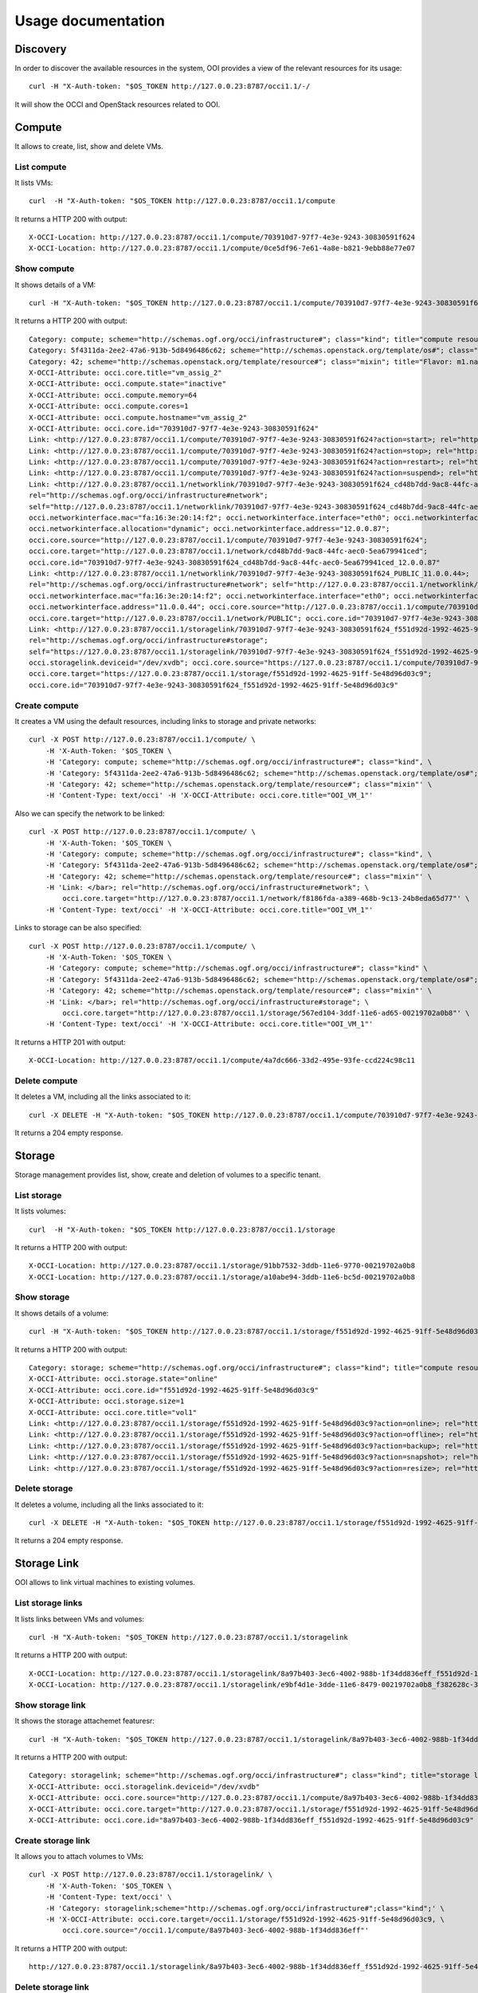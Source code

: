 Usage documentation
===================

Discovery
*********

In order to discover the available resources in the system, OOI provides a view
of the relevant resources for its usage::

    curl -H "X-Auth-token: "$OS_TOKEN http://127.0.0.23:8787/occi1.1/-/

It will show the OCCI and OpenStack resources related to OOI.


Compute
*******

It allows to create, list, show and delete VMs.

List compute
------------

It lists VMs::

    curl  -H "X-Auth-token: "$OS_TOKEN http://127.0.0.23:8787/occi1.1/compute

It returns a HTTP 200 with output::

    X-OCCI-Location: http://127.0.0.23:8787/occi1.1/compute/703910d7-97f7-4e3e-9243-30830591f624
    X-OCCI-Location: http://127.0.0.23:8787/occi1.1/compute/0ce5df96-7e61-4a8e-b821-9ebb88e77e07

Show compute
------------

It shows details of a VM::

    curl -H "X-Auth-token: "$OS_TOKEN http://127.0.0.23:8787/occi1.1/compute/703910d7-97f7-4e3e-9243-30830591f624

It returns a HTTP 200 with output::

    Category: compute; scheme="http://schemas.ogf.org/occi/infrastructure#"; class="kind"; title="compute resource"; rel="http://schemas.ogf.org/occi/core#resource"; location="http://127.0.0.23:8787/occi1.1/compute/"
    Category: 5f4311da-2ee2-47a6-913b-5d8496486c62; scheme="http://schemas.openstack.org/template/os#"; class="mixin"; title="cirros-0.3.4-x86_64-uec"; rel="http://schemas.ogf.org/occi/infrastructure#os_tpl"; location="http://127.0.0.23:8787/occi1.1/os_tpl/5f4311da-2ee2-47a6-913b-5d8496486c62"
    Category: 42; scheme="http://schemas.openstack.org/template/resource#"; class="mixin"; title="Flavor: m1.nano"; rel="http://schemas.ogf.org/occi/infrastructure#resource_tpl"; location="http://127.0.0.23:8787/occi1.1/resource_tpl/42"
    X-OCCI-Attribute: occi.core.title="vm_assig_2"
    X-OCCI-Attribute: occi.compute.state="inactive"
    X-OCCI-Attribute: occi.compute.memory=64
    X-OCCI-Attribute: occi.compute.cores=1
    X-OCCI-Attribute: occi.compute.hostname="vm_assig_2"
    X-OCCI-Attribute: occi.core.id="703910d7-97f7-4e3e-9243-30830591f624"
    Link: <http://127.0.0.23:8787/occi1.1/compute/703910d7-97f7-4e3e-9243-30830591f624?action=start>; rel="http://schemas.ogf.org/occi/infrastructure/compute/action#start"
    Link: <http://127.0.0.23:8787/occi1.1/compute/703910d7-97f7-4e3e-9243-30830591f624?action=stop>; rel="http://schemas.ogf.org/occi/infrastructure/compute/action#stop"
    Link: <http://127.0.0.23:8787/occi1.1/compute/703910d7-97f7-4e3e-9243-30830591f624?action=restart>; rel="http://schemas.ogf.org/occi/infrastructure/compute/action#restart"
    Link: <http://127.0.0.23:8787/occi1.1/compute/703910d7-97f7-4e3e-9243-30830591f624?action=suspend>; rel="http://schemas.ogf.org/occi/infrastructure/compute/action#suspend"
    Link: <http://127.0.0.23:8787/occi1.1/networklink/703910d7-97f7-4e3e-9243-30830591f624_cd48b7dd-9ac8-44fc-aec0-5ea679941ced_12.0.0.87>;
    rel="http://schemas.ogf.org/occi/infrastructure#network";
    self="http://127.0.0.23:8787/occi1.1/networklink/703910d7-97f7-4e3e-9243-30830591f624_cd48b7dd-9ac8-44fc-aec0-5ea679941ced_12.0.0.87";
    occi.networkinterface.mac="fa:16:3e:20:14:f2"; occi.networkinterface.interface="eth0"; occi.networkinterface.state="active";
    occi.networkinterface.allocation="dynamic"; occi.networkinterface.address="12.0.0.87";
    occi.core.source="http://127.0.0.23:8787/occi1.1/compute/703910d7-97f7-4e3e-9243-30830591f624";
    occi.core.target="http://127.0.0.23:8787/occi1.1/network/cd48b7dd-9ac8-44fc-aec0-5ea679941ced";
    occi.core.id="703910d7-97f7-4e3e-9243-30830591f624_cd48b7dd-9ac8-44fc-aec0-5ea679941ced_12.0.0.87"
    Link: <http://127.0.0.23:8787/occi1.1/networklink/703910d7-97f7-4e3e-9243-30830591f624_PUBLIC_11.0.0.44>;
    rel="http://schemas.ogf.org/occi/infrastructure#network"; self="http://127.0.0.23:8787/occi1.1/networklink/703910d7-97f7-4e3e-9243-30830591f624_PUBLIC_11.0.0.44";
    occi.networkinterface.mac="fa:16:3e:20:14:f2"; occi.networkinterface.interface="eth0"; occi.networkinterface.state="active"; occi.networkinterface.allocation="dynamic";
    occi.networkinterface.address="11.0.0.44"; occi.core.source="http://127.0.0.23:8787/occi1.1/compute/703910d7-97f7-4e3e-9243-30830591f624";
    occi.core.target="http://127.0.0.23:8787/occi1.1/network/PUBLIC"; occi.core.id="703910d7-97f7-4e3e-9243-30830591f624_PUBLIC_11.0.0.44"
    Link: <http://127.0.0.23:8787/occi1.1/storagelink/703910d7-97f7-4e3e-9243-30830591f624_f551d92d-1992-4625-91ff-5e48d96d03c9>;
    rel="http://schemas.ogf.org/occi/infrastructure#storage";
    self="https://127.0.0.23:8787/occi1.1/storagelink/703910d7-97f7-4e3e-9243-30830591f624_f551d92d-1992-4625-91ff-5e48d96d03c9";
    occi.storagelink.deviceid="/dev/xvdb"; occi.core.source="https://127.0.0.23:8787/occi1.1/compute/703910d7-97f7-4e3e-9243-30830591f624";
    occi.core.target="https://127.0.0.23:8787/occi1.1/storage/f551d92d-1992-4625-91ff-5e48d96d03c9";
    occi.core.id="703910d7-97f7-4e3e-9243-30830591f624_f551d92d-1992-4625-91ff-5e48d96d03c9"

Create compute
--------------

It creates a VM using the default resources, including links to storage and private networks::

    curl -X POST http://127.0.0.23:8787/occi1.1/compute/ \
        -H 'X-Auth-Token: '$OS_TOKEN \
        -H 'Category: compute; scheme="http://schemas.ogf.org/occi/infrastructure#"; class="kind", \
        -H 'Category: 5f4311da-2ee2-47a6-913b-5d8496486c62; scheme="http://schemas.openstack.org/template/os#"; class="mixin" \
        -H 'Category: 42; scheme="http://schemas.openstack.org/template/resource#"; class="mixin"' \
        -H 'Content-Type: text/occi' -H 'X-OCCI-Attribute: occi.core.title="OOI_VM_1"'

Also we can specify the network to be linked::

    curl -X POST http://127.0.0.23:8787/occi1.1/compute/ \
        -H 'X-Auth-Token: '$OS_TOKEN \
        -H 'Category: compute; scheme="http://schemas.ogf.org/occi/infrastructure#"; class="kind", \
        -H 'Category: 5f4311da-2ee2-47a6-913b-5d8496486c62; scheme="http://schemas.openstack.org/template/os#"; class="mixin" \
        -H 'Category: 42; scheme="http://schemas.openstack.org/template/resource#"; class="mixin"' \
        -H 'Link: </bar>; rel="http://schemas.ogf.org/occi/infrastructure#network"; \
            occi.core.target="http://127.0.0.23:8787/occi1.1/network/f8186fda-a389-468b-9c13-24b8eda65d77"' \
        -H 'Content-Type: text/occi' -H 'X-OCCI-Attribute: occi.core.title="OOI_VM_1"'

Links to storage can be also specified::

    curl -X POST http://127.0.0.23:8787/occi1.1/compute/ \
        -H 'X-Auth-Token: '$OS_TOKEN \
        -H 'Category: compute; scheme="http://schemas.ogf.org/occi/infrastructure#"; class="kind" \
        -H 'Category: 5f4311da-2ee2-47a6-913b-5d8496486c62; scheme="http://schemas.openstack.org/template/os#"; class="mixin" \
        -H 'Category: 42; scheme="http://schemas.openstack.org/template/resource#"; class="mixin"' \
        -H 'Link: </bar>; rel="http://schemas.ogf.org/occi/infrastructure#storage"; \
            occi.core.target="http://127.0.0.23:8787/occi1.1/storage/567ed104-3ddf-11e6-ad65-00219702a0b8"' \
        -H 'Content-Type: text/occi' -H 'X-OCCI-Attribute: occi.core.title="OOI_VM_1"'

It returns a HTTP 201 with output::

    X-OCCI-Location: http://127.0.0.23:8787/occi1.1/compute/4a7dc666-33d2-495e-93fe-ccd224c98c11

Delete compute
--------------

It deletes a VM, including all the links associated to it::

    curl -X DELETE -H "X-Auth-token: "$OS_TOKEN http://127.0.0.23:8787/occi1.1/compute/703910d7-97f7-4e3e-9243-30830591f624

It returns a 204 empty response.

Storage
*******

Storage management provides list, show, create and deletion of volumes to a
specific tenant.

List storage
------------

It lists volumes::

    curl  -H "X-Auth-token: "$OS_TOKEN http://127.0.0.23:8787/occi1.1/storage

It returns a HTTP 200 with output::

    X-OCCI-Location: http://127.0.0.23:8787/occi1.1/storage/91bb7532-3ddb-11e6-9770-00219702a0b8
    X-OCCI-Location: http://127.0.0.23:8787/occi1.1/storage/a10abe94-3ddb-11e6-bc5d-00219702a0b8

Show storage
------------

It shows details of a volume::

    curl -H "X-Auth-token: "$OS_TOKEN http://127.0.0.23:8787/occi1.1/storage/f551d92d-1992-4625-91ff-5e48d96d03c9

It returns a HTTP 200 with output::

    Category: storage; scheme="http://schemas.ogf.org/occi/infrastructure#"; class="kind"; title="compute resource"; rel="http://schemas.ogf.org/occi/core#resource"; location="http://127.0.0.23:8787/occi1.1/storage/"
    X-OCCI-Attribute: occi.storage.state="online"
    X-OCCI-Attribute: occi.core.id="f551d92d-1992-4625-91ff-5e48d96d03c9"
    X-OCCI-Attribute: occi.storage.size=1
    X-OCCI-Attribute: occi.core.title="vol1"
    Link: <http://127.0.0.23:8787/occi1.1/storage/f551d92d-1992-4625-91ff-5e48d96d03c9?action=online>; rel="http://schemas.ogf.org/occi/infrastructure/storage/action#online"
    Link: <http://127.0.0.23:8787/occi1.1/storage/f551d92d-1992-4625-91ff-5e48d96d03c9?action=offline>; rel="http://schemas.ogf.org/occi/infrastructure/storage/action#offline"
    Link: <http://127.0.0.23:8787/occi1.1/storage/f551d92d-1992-4625-91ff-5e48d96d03c9?action=backup>; rel="http://schemas.ogf.org/occi/infrastructure/storage/action#backup"
    Link: <http://127.0.0.23:8787/occi1.1/storage/f551d92d-1992-4625-91ff-5e48d96d03c9?action=snapshot>; rel="http://schemas.ogf.org/occi/infrastructure/storage/action#snapshot"
    Link: <http://127.0.0.23:8787/occi1.1/storage/f551d92d-1992-4625-91ff-5e48d96d03c9?action=resize>; rel="http://schemas.ogf.org/occi/infrastructure/storage/action#resize"

Delete storage
--------------

It deletes a volume, including all the links associated to it::

    curl -X DELETE -H "X-Auth-token: "$OS_TOKEN http://127.0.0.23:8787/occi1.1/storage/f551d92d-1992-4625-91ff-5e48d96d03c9

It returns a 204 empty response.

Storage Link
************

OOI allows to link virtual machines to existing volumes.

List storage links
------------------

It lists links between VMs and volumes::

    curl -H "X-Auth-token: "$OS_TOKEN http://127.0.0.23:8787/occi1.1/storagelink

It returns a HTTP 200 with output::

    X-OCCI-Location: http://127.0.0.23:8787/occi1.1/storagelink/8a97b403-3ec6-4002-988b-1f34dd836eff_f551d92d-1992-4625-91ff-5e48d96d03c9
    X-OCCI-Location: http://127.0.0.23:8787/occi1.1/storagelink/e9bf4d1e-3dde-11e6-8479-00219702a0b8_f382628c-3dde-11e6-9697-00219702a0b8

Show storage link
-----------------

It shows the storage attachemet featuresr::

    curl -H "X-Auth-token: "$OS_TOKEN http://127.0.0.23:8787/occi1.1/storagelink/8a97b403-3ec6-4002-988b-1f34dd836eff_f551d92d-1992-4625-91ff-5e48d96d03c9

It returns a HTTP 200 with output::

    Category: storagelink; scheme="http://schemas.ogf.org/occi/infrastructure#"; class="kind"; title="storage link resource"; rel="http://schemas.ogf.org/occi/core#link"; location="http://127.0.0.23:8787/occi1.1/storagelink/"
    X-OCCI-Attribute: occi.storagelink.deviceid="/dev/xvdb"
    X-OCCI-Attribute: occi.core.source="http://127.0.0.23:8787/occi1.1/compute/8a97b403-3ec6-4002-988b-1f34dd836eff"
    X-OCCI-Attribute: occi.core.target="http://127.0.0.23:8787/occi1.1/storage/f551d92d-1992-4625-91ff-5e48d96d03c9"
    X-OCCI-Attribute: occi.core.id="8a97b403-3ec6-4002-988b-1f34dd836eff_f551d92d-1992-4625-91ff-5e48d96d03c9"

Create storage link
-------------------

It allows you to attach volumes to VMs::

    curl -X POST http://127.0.0.23:8787/occi1.1/storagelink/ \
        -H 'X-Auth-Token: '$OS_TOKEN \
        -H 'Content-Type: text/occi' \
        -H 'Category: storagelink;scheme="http://schemas.ogf.org/occi/infrastructure#";class="kind";' \
        -H 'X-OCCI-Attribute: occi.core.target=/occi1.1/storage/f551d92d-1992-4625-91ff-5e48d96d03c9, \
            occi.core.source="/occi1.1/compute/8a97b403-3ec6-4002-988b-1f34dd836eff"'

It returns a HTTP 200 with output::

    http://127.0.0.23:8787/occi1.1/storagelink/8a97b403-3ec6-4002-988b-1f34dd836eff_f551d92d-1992-4625-91ff-5e48d96d03c9

Delete storage link
-------------------
It detaches a volume from VM::

    curl -X DELETE -H "X-Auth-token: "$OS_TOKEN http://127.0.0.23:8787/occi1.1/storagelink/8a97b403-3ec6-4002-988b-1f34dd836eff_f551d92d-1992-4625-91ff-5e48d96d03c9

It returns a 204 empty response.

Network
*******

Network management provides list, show, create and deletion of networks to a
specific tenant.

List networks
-------------

It lists all networks available for connecting virtual machines::

    curl -H "X-Auth-token: "$OS_TOKEN http://127.0.0.23:8787/occi1.1/network


It returns a HTTP 200 with output::

    X-OCCI-Location: http://127.0.0.23:8787/occi1.1/network/2c9868b4-f71a-45d2-ba8c-dbf42f0b3120
    X-OCCI-Location: http://127.0.0.23:8787/occi1.1/network/4213c7ef-68d4-42e8-a3cd-1c5bab3abe6
    X-OCCI-Location: http://127.0.0.23:8787/occi1.1/network/PUBLIC

Show network
------------

It shows the network features::

    curl -H "X-Auth-token: "$OS_TOKEN http://127.0.0.23:8787/occi1.1/network/b8a3d813-65da-4910-a80c-f97b4ba31fd4

It returns a HTTP 200 with output::

    Category: network; scheme="http://schemas.ogf.org/occi/infrastructure#"; class="kind"; title="network resource";
     rel="http://schemas.ogf.org/occi/core#resource"; location="http://127.0.0.23:8787/occi1.1/network/"
    Category: ipnetwork; scheme="http://schemas.ogf.org/occi/infrastructure/network#"; class="mixin";
     title="IP Networking Mixin"
    Category: osnetwork; scheme="http://schemas.openstack.org/infrastructure/network#"; class="mixin";
     title="openstack network"
    X-OCCI-Attribute: occi.network.address="20.0.0.0/24"
    X-OCCI-Attribute: occi.network.state="active"
    X-OCCI-Attribute: occi.core.title="CommandLineOCCI"
    X-OCCI-Attribute: occi.network.gateway="20.0.0.1"
    X-OCCI-Attribute: occi.core.id="4a7dc666-33d2-495e-93fe-ccd224c98c11"
    Link: <http://127.0.0.23:8787/occi1.1/network/4a7dc666-33d2-495e-93fe-ccd224c98c11?action=up>;
     rel="http://schemas.ogf.org/occi/infrastructure/network/action#up"
    Link: <http://127.0.0.23:8787/occi1.1/network/4a7dc666-33d2-495e-93fe-ccd224c98c11?action=down>;
    rel="http://schemas.ogf.org/occi/infrastructure/network/action#down"

Create network
--------------

It creates a network::

    curl -X POST http://127.0.0.23:8787/occi1.1/network/ \
        -H 'X-Auth-Token: '$OS_TOKEN \
        -H 'Category: network; scheme="http://schemas.ogf.org/occi/infrastructure#"; class="kind", \
            ipnetwork; scheme="http://schemas.ogf.org/occi/infrastructure/network#"; class="mixin"' \
        -H 'Content-Type: text/occi' \
        -H 'X-OCCI-Attribute: occi.core.title="OCCI_NET", occi.network.address="15.0.0.0/24"'

It returns a HTTP 201 with output::

    X-OCCI-Location: http://127.0.0.23:8787/occi1.1/network/4a7dc666-33d2-495e-93fe-ccd224c98c11

Delete network
--------------

It deletes a network::

    curl -X DELETE -H "X-Auth-token: "$OS_TOKEN http://127.0.0.23:8787/occi1.1/network/cb94496e-7e8e-4cb6-841d-30f38bc375e6

It returns a 204 empty response.

IPReservation
**************

OOI allows to manage public IPs by using IPReservation resources. This resource is a special network to provide public access.
It allocates and releases IPs from public network pools.

List IPReservations
-------------------
It list IPReservation resources::

    curl -H "X-Auth-token: "$OS_TOKEN http://127.0.0.1:8787/occi1.1/ipreservation

It returns a HTTP 200 with output::

    X-OCCI-Location: http://127.0.0.1:8787/occi1.1/ipreservation/3318c3af-ce57-41ef-a9c1-9a5ecfbe0526

Show IPReservation
------------------
It shows the IPReservation details::

    curl -H "X-Auth-token: "$OS_TOKEN http://127.0.0.1:8787/occi1.1/ipreservation/3318c3af-ce57-41ef-a9c1-9a5ecfbe0526

It returns a HTTP 200 with output::

    Category: ipreservation; scheme="http://schemas.ogf.org/occi/infrastructure#"; class="kind"; title="IPReservation"; rel="http://schemas.ogf.org/occi/infrastructure#network"; location="http://127.0.0.1:8787/occi1.1/ipreservation/"
    X-OCCI-Attribute: occi.core.title="external-net"
    X-OCCI-Attribute: occi.core.summary=[]
    X-OCCI-Attribute: occi.core.id="3318c3af-ce57-41ef-a9c1-9a5ecfbe0526"
    X-OCCI-Attribute: occi.ipreservation.address="193.136.75.90"
    X-OCCI-Attribute: occi.ipreservation.used="true"
    Link: <http://127.0.0.1:8787/occi1.1/ipreservation/3318c3af-ce57-41ef-a9c1-9a5ecfbe0526?action=up>; rel="http://schemas.ogf.org/occi/infrastructure/network/action#up"
    Link: <http://127.0.0.1:8787/occi1.1/ipreservation/3318c3af-ce57-41ef-a9c1-9a5ecfbe0526?action=down>; rel="http://schemas.ogf.org/occi/infrastructure/network/action#down"

Create IPReservation
--------------------
It creates a IPReservation resource::

    curl -X POST http://127.0.0.1:8787/occi1.1/ipreservation -H 'X-Auth-token: '$OS_TOKEN \
    -H 'Category: ipreshemas.ogf.org/occi/infrastructure#"; class="kind",' \
    'external-net; scheme="http://schemas.openstack.org/network/floatingippool#"; class="mixin"' \
    -H 'Content-Type: text/occi'

It returns a HTTP 200 with output::

    X-OCCI-Location: http://127.0.0.1:8787/occi1.1/ipreservation/3318c3af-ce57-41ef-a9c1-9a5ecfbe0526

Delete IPReservation
--------------------
It deletes IPReservation resources::

    curl -X DELETE -H "X-Auth-token: "$OS_TOKEN http://127.0.0.1:8787/occi1.1/ipreservation/3318c3af-ce57-41ef-a9c1-9a5ecfbe0526

It returns a 204 empty response.

Network Link
************

OOI allows to link virtual machines to private networks, and request for public
floating IPs.

List network links
------------------

It lists links between VMs and networks::

    curl -H "X-Auth-token: "$OS_TOKEN http://127.0.0.23:8787/occi1.1/networklink

It returns a HTTP 200 with output::

    X-OCCI-Location: http://127.0.0.23:8787/occi1.1/networklink/9524a622-5d1a-4c7c-bb83-e0d539e2c69b_PUBLIC_192.168.1.132
    X-OCCI-Location: http://127.0.0.23:8787/occi1.1/networklink/703910d7-97f7-4e3e-9243-30830591f624_cd48b7dd-9ac8-44fc-aec0-5ea679941ced_12.0.0.87

Show network link
-----------------

It shows the network link features. It could be with a private or public
network.  In case of private network::

    curl -H "X-Auth-token: "$OS_TOKEN http://127.0.0.23:8787/occi1.1/networklink/703910d7-97f7-4e3e-9243-30830591f624_cd48b7dd-9ac8-44fc-aec0-5ea679941ced_12.0.0.87

It returns a HTTP 200 with output::

    curl -H "X-Auth-token: "$OS_TOKEN http://127.0.0.23:8787/occi1.1/networklink/703910d7-97f7-4e3e-9243-30830591f624_cd48b7dd-9ac8-44fc-aec0-5ea679941ced_12.0.0.87
    Category: networkinterface; scheme="http://schemas.ogf.org/occi/infrastructure#"; class="kind"; \
     title="network link resource"; rel="http://schemas.ogf.org/occi/core#link"; location="http://127.0.0.23:8787/occi1.1/networklink/" \
    Category: ipnetworkinterface; scheme="http://schemas.ogf.org/occi/infrastructure/networkinterface#"; \
     class="mixin"; title="IP Network interface Mixin"
    X-OCCI-Attribute: occi.networkinterface.mac="fa:16:3e:20:14:f2"
    X-OCCI-Attribute: occi.networkinterface.interface="eth0"
    X-OCCI-Attribute: occi.networkinterface.state="active"
    X-OCCI-Attribute: occi.networkinterface.allocation="dynamic"
    X-OCCI-Attribute: occi.networkinterface.address="12.0.0.87"
    X-OCCI-Attribute: occi.core.source="http://127.0.0.23:8787/occi1.1/compute/703910d7-97f7-4e3e-9243-30830591f624"
    X-OCCI-Attribute: occi.core.target="http://127.0.0.23:8787/occi1.1/network/cd48b7dd-9ac8-44fc-aec0-5ea679941ced"
    X-OCCI-Attribute: occi.core.id="703910d7-97f7-4e3e-9243-30830591f624_cd48b7dd-9ac8-44fc-aec0-5ea679941ced_12.0.0.87"

In case of public network::

    curl -H "X-Auth-token: "$OS_TOKEN http://127.0.0.23:8787/occi1.1/networklink/4f11383c-b104-40d4-a17c-d223e450d15d_b8a3d813-65da-4910-a80c-f97b4ba31fd4_20.0.0.5

It returns a HTTP 200 with output::

    Category: networkinterface; scheme="http://schemas.ogf.org/occi/infrastructure#"; class="kind";
     title="network link resource"; rel="http://schemas.ogf.org/occi/core#link";
     location="http://127.0.0.23:8787/occi1.1/networklink/"
    Category: ipnetworkinterface; scheme="http://schemas.ogf.org/occi/infrastructure/networkinterface#"; class="mixin"; title="IP Network interface Mixin"
    X-OCCI-Attribute: occi.networkinterface.mac="fa:16:3e:81:52:b9"
    X-OCCI-Attribute: occi.networkinterface.interface="eth0"
    X-OCCI-Attribute: occi.networkinterface.state="active"
    X-OCCI-Attribute: occi.networkinterface.allocation="dynamic"
    X-OCCI-Attribute: occi.networkinterface.address="20.0.0.5"
    X-OCCI-Attribute: occi.core.source="http://127.0.0.23:8787/occi1.1/compute/4f11383c-b104-40d4-a17c-d223e450d15d"
    X-OCCI-Attribute: occi.core.target="http://127.0.0.23:8787/occi1.1/network/b8a3d813-65da-4910-a80c-f97b4ba31fd4"
    X-OCCI-Attribute: occi.core.id="4f11383c-b104-40d4-a17c-d223e450d15d_b8a3d813-65da-4910-a80c-f97b4ba31fd4_20.0.0.5"

Create network link
-------------------

It allows you to create link between VMs and networks. It could be with a
private or public network: In case of private network::

    curl -X POST http://127.0.0.23:8787/occi1.1/networklink/ \
        -H 'X-Auth-Token: '$OS_TOKEN \
        -H 'Category: networkinterface; scheme="http://schemas.ogf.org/occi/infrastructure#"; class="kind"' \
        -H 'Content-Type: text/occi' \
        -H 'X-OCCI-Attribute: occi.core.target=http://127.0.0.23:8787/occi1.1/network/PUBLIC, \
            occi.core.source=http://127.0.0.23:8787/occi1.1/compute/cb83a70a-5202-4b9e-a525-649c72005300'

In case of private network::

    curl -X POST http://127.0.0.23:8787/occi1.1/networklink/ \
        -H 'X-Auth-Token: '$OS_TOKEN \
        -H 'Category: networkinterface; scheme="http://schemas.ogf.org/occi/infrastructure#"; class="kind"' \
        -H 'Content-Type: text/occi' \
        -H 'X-OCCI-Attribute: occi.core.target=http://127.0.0.23:8787/occi1.1/network/d856c264-1999-489d-888e-f84db9093979, \
            occi.core.source=http://127.0.0.23:8787/occi1.1/compute/cb83a70a-5202-4b9e-a525-649c72005300'


Delete network link
-------------------
It deletes a network link::

    curl -X DELETE -H "X-Auth-token: "$OS_TOKEN http://127.0.0.23:8787/occi1.1/networklink/703910d7-97f7-4e3e-9243-30830591f624_cd48b7dd-9ac8-44fc-aec0-5ea679941ced_12.0.0.87

It returns a 204 empty response.

